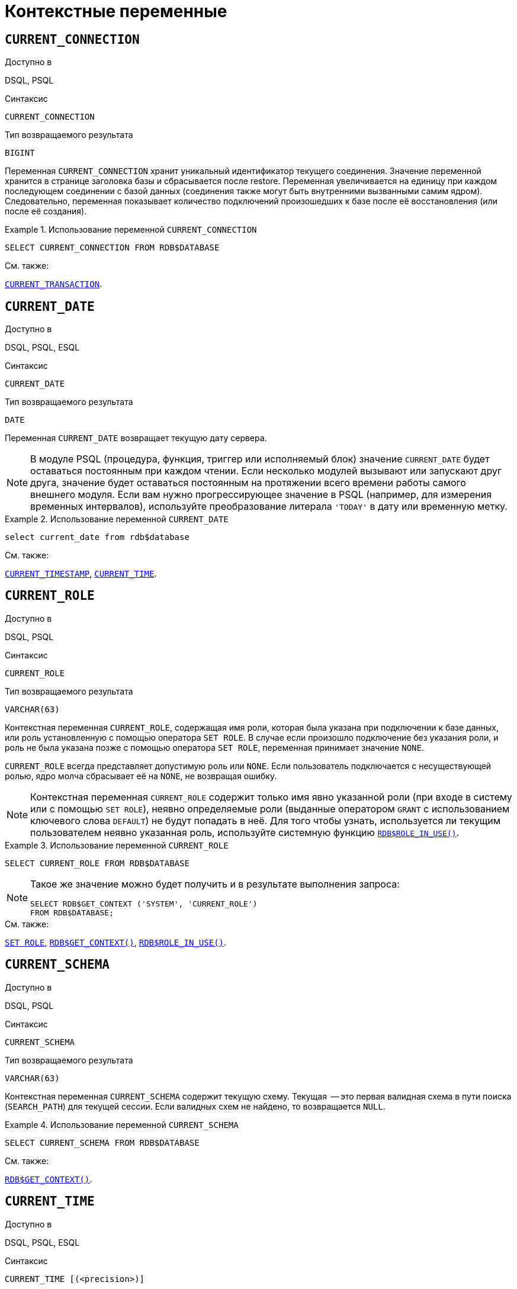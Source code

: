 [[fblangref-contextvars]]
= Контекстные переменные

(((Контекстные переменные)))

[[fblangref-contextvars-current-connection]]
== `CURRENT_CONNECTION`

.Доступно в
DSQL, PSQL
(((Контекстные переменные, CURRENT_CONNECTION)))

.Синтаксис
[listing]
----
CURRENT_CONNECTION
----

.Тип возвращаемого результата
`BIGINT`

Переменная `CURRENT_CONNECTION` хранит уникальный идентификатор текущего соединения.
Значение переменной хранится в странице заголовка базы и сбрасывается после restore.
Переменная увеличивается на единицу при каждом последующем соединении с базой данных (соединения также могут быть внутренними вызванными самим ядром). Следовательно, переменная показывает количество подключений произошедших к базе после её восстановления (или после её создания).

.Использование переменной `CURRENT_CONNECTION`
[example]
====
[source,sql]
----
SELECT CURRENT_CONNECTION FROM RDB$DATABASE
----
====

.См. также:
<<fblangref-contextvars-current-transaction>>.

[[fblangref-contextvars-current-date]]
== `CURRENT_DATE`

.Доступно в
DSQL, PSQL, ESQL
(((Контекстные переменные, CURRENT_DATE)))

.Синтаксис
[listing]
----
CURRENT_DATE
----

.Тип возвращаемого результата
`DATE`

Переменная `CURRENT_DATE` возвращает текущую дату сервера.

[NOTE]
====
В модуле PSQL (процедура, функция, триггер или исполняемый блок) значение `CURRENT_DATE` будет оставаться
постоянным при каждом чтении. Если несколько модулей вызывают или запускают друг друга, значение будет оставаться
постоянным на протяжении всего времени работы самого внешнего модуля. Если вам нужно прогрессирующее значение в PSQL
(например, для измерения временных интервалов), используйте преобразование литерала `'TODAY'` в дату или временную метку.
====

.Использование переменной `CURRENT_DATE`
[example]
====
[source,sql]
----
select current_date from rdb$database
----
====

.См. также:
<<fblangref-contextvars-current-timestamp>>, <<fblangref-contextvars-current-time>>.

[[fblangref-contextvars-current-role]]
== `CURRENT_ROLE`

.Доступно в
DSQL, PSQL
(((Контекстные переменные, CURRENT_ROLE)))

.Синтаксис
[listing]
----
CURRENT_ROLE
----

.Тип возвращаемого результата
`VARCHAR(63)`

Контекстная переменная `CURRENT_ROLE`, содержащая имя роли, которая была указана при подключении к базе данных, или
роль установленную с помощью оператора `SET ROLE`. В случае если произошло подключение без указания роли,
и роль не была указана позже с помощью оператора `SET ROLE`, переменная принимает значение `NONE`.

`CURRENT_ROLE` всегда представляет допустимую роль или `NONE`. Если пользователь подключается с несуществующей ролью,
ядро молча сбрасывает её на `NONE`, не возвращая ошибку.

[NOTE]
====
Контекстная переменная `CURRENT_ROLE` содержит только имя явно указанной роли (при входе в систему или с помощью `SET ROLE`), неявно определяемые роли (выданные оператором `GRANT` с использованием ключевого слова `DEFAULT`) не будут попадать в неё.
Для того чтобы узнать, используется ли текущим пользователем неявно указанная роль, используйте системную
функцию <<fblangref-scalarfuncs-roleinuse,`RDB$ROLE_IN_USE()`>>.
====

.Использование переменной `CURRENT_ROLE`
[example]
====
[source,sql]
----
SELECT CURRENT_ROLE FROM RDB$DATABASE
----
====

[NOTE]
====
Такое же значение можно будет получить и в результате выполнения запроса:

[source,sql]
----
SELECT RDB$GET_CONTEXT ('SYSTEM', 'CURRENT_ROLE')
FROM RDB$DATABASE;
----
====

.См. также:
<<fblangref-management-setrole,`SET ROLE`>>,
<<fblangref-scalarfuncs-get-context,`RDB$GET_CONTEXT()`>>,
<<fblangref-scalarfuncs-roleinuse,`RDB$ROLE_IN_USE()`>>.

[[fblangref-contextvars-current-schema]]
== `CURRENT_SCHEMA`

.Доступно в
DSQL, PSQL
(((Контекстные переменные, CURRENT_SCHEMA)))

.Синтаксис
[listing]
----
CURRENT_SCHEMA
----

.Тип возвращаемого результата
`VARCHAR(63)`

Контекстная переменная `CURRENT_SCHEMA` содержит текущую схему. Текущая  -- это первая валидная схема в пути поиска (`SEARCH_PATH`) для текущей сессии. Если валидных схем не найдено, то возвращается `NULL`.

.Использование переменной `CURRENT_SCHEMA`
[example]
====
[source,sql]
----
SELECT CURRENT_SCHEMA FROM RDB$DATABASE
----
====

.См. также:
<<fblangref-scalarfuncs-get-context,`RDB$GET_CONTEXT()`>>.

[[fblangref-contextvars-current-time]]
== `CURRENT_TIME`

.Доступно в
DSQL, PSQL, ESQL
(((Контекстные переменные, CURRENT_TIME)))

.Синтаксис
[listing]
----
CURRENT_TIME [(<precision>)]

<precision> ::= 0 | 1 | 2 | 3
----

[[fblangref-funcs-tbl-current_time]]
.Параметры контекстной переменной `CURRENT_TIME`
[cols="<1,<3", options="header",stripes="none"]
|===
^| Параметр
^| Описание

|precision
|Точность.
Значение по умолчанию 0.
Не поддерживается в ESQL.
|===

.Тип возвращаемого результата
`TIME WITH TIME ZONE`

Переменная `CURRENT_TIME` возвращает текущее время в часовом поясе сессии, включая информацию о часовом поясе.
Точность определяет, сколько учитывать знаков после запятой в долях секунды.
По умолчанию точность равна 0.

[NOTE]
====
В блоке кода PSQL (процедура, триггер, исполняемый блок) значение `CURRENT_TIME` не меняется по мере выполнения.
При вызове вложенного кода, значение также не изменится и будет равно значению в коде самого верхнего уровня.
Для определения реального времени используйте `CAST('NOW' AS TIME)`.
====

.Использование переменной `CURRENT_TIME`
[example]
====
[source,sql]
----
SELECT CURRENT_TIME(2) FROM RDB$DATABASE;
-- результат будет (например) 23:35:33.1200 Europe/Moscow
----
====

.См. также:
<<fblangref-contextvars-current-timestamp>>, <<fblangref-contextvars-current-date>>.

[[fblangref-contextvars-current-timestamp]]
== `CURRENT_TIMESTAMP`

.Доступно в
DSQL, PSQL, ESQL
(((Контекстные переменные, CURRENT_TIMESTAMP)))

.Синтаксис
[listing]
----
CURRENT_TIMESTAMP [(<precision>)]

<precision> ::= 0 | 1 | 2 | 3
----

.Параметры контекстной переменной CURRENT_TIMESTAMP
[cols="<1,<3", options="header",stripes="none"]
|===
^| Параметр
^| Описание

|precision
|

Точность.
Значение по умолчанию 3.
Не поддерживается в ESQL.
|===

.Тип возвращаемого результата
`TIMESTAMP WITH TIME ZONE`

Переменная `CURRENT_TIMESTAMP` возвращает текущую дату и время в часовом поясе сессии, включая информацию о часовом поясе.
Точность определяет, сколько учитывать знаков после запятой в долях секунды.
Точность по умолчанию равна 3.

[NOTE]
====
В блоке кода PSQL (процедура, триггер, исполняемый блок) значение `CURRENT_TIMESTAMP` не меняется по мере выполнения.
При вызове вложенного кода, значение также не изменится и будет равно значению в коде самого верхнего уровня.
Для определения реального времени используйте `CAST('NOW' AS TIMESTAMP)`.
====

.Использование переменной `CURRENT_TIMESTAMP`
[example]
====
[source,sql]
----
SELECT CURRENT_TIMESTAMP(2) FROM RDB$DATABASE;
-- результат будет (например) 02.03.2014 23:35:33.1200 Europe/Moscow
----
====

.См. также:
<<fblangref-contextvars-current-time>>, <<fblangref-contextvars-current-date>>.

[[fblangref-contextvars-current-transaction]]
== `CURRENT_TRANSACTION`

.Доступно в
DSQL, PSQL
(((Контекстные переменные, CURRENT_TRANSACTION)))

.Синтаксис
[listing]
----
CURRENT_TRANSACTION
----

.Тип возвращаемого результата
`BIGINT`

Переменная `CURRENT_TRANSACTION` содержит уникальный номер текущей транзакции.

Значение `CURRENT_TRANSACTION`` ``хранится в странице заголовка базы данных и сбрасывается в 0 после восстановления (или создания базы). Оно увеличивается при старте новой транзакции.

.Использование переменной `CURRENT_TRANSACTION`
[example]
====
[source,sql]
----
SELECT CURRENT_TRANSACTION FROM RDB$DATABASE;

NEW.TRANS_ID = CURRENT_TRANSACTION;
----
====

.См. также:
<<fblangref-contextvars-current-connection>>, <<fblangref-scalarfuncs-get-context,`RDB$GET_CONTEXT()`>>.

[[fblangref-contextvars-current-user]]
== `CURRENT_USER`

.Доступно в
DSQL, PSQL
(((Контекстные переменные, CURRENT_USER)))

.Синтаксис
[listing]
----
CURRENT_USER
----

.Тип возвращаемого результата
`VARCHAR(63)`

Переменная `CURRENT_USER` содержит имя текущего подключенного пользователя базы данных.

.Использование переменной `CURRENT_USER`
[example]
====
[source,sql]
----
NEW.ADDED_BY = CURRENT_USER;
----
====

.См. также:
<<fblangref-contextvars-user>>, <<fblangref-contextvars-current-role>>.

[[fblangref-contextvars-deleting]]
== `DELETING`

.Доступно в
PSQL
(((Контекстные переменные, DELETING)))

.Синтаксис
[listing]
----
DELETING
----

.Тип возвращаемого результата
`BOOLEAN`

Контекстная переменная `DELETING` доступна только в коде табличных триггеров.
Используется в триггерах на несколько типов событий и показывает, что триггер сработал при выполнении операции `DELETE`.

.Использование переменной `DELETING`
[example]
====
[source,sql]
----
...
IF (DELETING) THEN
BEGIN
  INSERT INTO REMOVED_CARS (
    ID, MAKE, MODEL, REMOVED)
  VALUES (
    OLD.ID, OLD.MAKE, OLD.MODEL, CURRENT_TIMESTAMP);
END
...
----
====

.См. также:
<<fblangref-contextvars-inserting>>, <<fblangref-contextvars-updating>>.

[[fblangref-contextvars-gdscode]]
== `GDSCODE`

.Доступно в
PSQL
(((Контекстные переменные, GDSCODE)))

.Синтаксис
[listing]
----
GDSCODE
----

.Тип возвращаемого результата
`INTEGER`

В блоке обработки ошибок `WHEN ... DO` контекстная переменная `GDSCODE` содержит числовое представление текущего кода ошибки Firebird.
До версии Firebird 2.0 `GDSCODE` можно было получить только с использованием конструкции `WHEN GDSCODE`.
Теперь эту контекстную переменную можно также использовать в блоках `WHEN ANY`, `WHEN SQLCODE` и `WHEN EXCEPTION` при условии, что код ошибки соответствует коду ошибки Firebird.
Вне обработчика ошибок `GDSCODE` всегда равен 0.
Вне PSQL `GDSCODE` не существует вообще.

.Использование переменной `GDSCODE`
[example]
====
[source,sql]
----
...
WHEN GDSCODE GRANT_OBJ_NOTFOUND,
     GDSCODE GRANT_FLD_NOTFOUND,
     GDSCODE GRANT_NOPRIV,
     GDSCODE GRANT_NOPRIV_ON_BASE
DO
BEGIN
  EXECUTE PROCEDURE LOG_GRANT_ERROR(GDSCODE);
  EXIT;
END
...
----
====

[NOTE]
====
Обратите внимание, пожалуйста: после, `WHEN GDSCODE` вы должны использовать символьные имена -- такие, как `grant_obj_notfound` и т.д.
Но контекстная переменная `GDSCODE` -- целое число.
Для сравнения его с определённой ошибкой вы должны использовать числовое значение, например, `335544551` для `grant_obj_notfound`.
====

.См. также:
<<fblangref-contextvars-sqlcode>>, <<fblangref-contextvars-sqlstate>>.

[[fblangref-contextvars-inserting]]
== `INSERTING`

.Доступно в
PSQL
(((Контекстные переменные, INSERTING)))

.Синтаксис
[listing]
----
INSERTING
----

.Тип возвращаемого результата
`BOOLEAN`

Контекстная переменная `INSERTING` доступна только коде табличных триггеров.
Используется в триггерах на несколько типов событий и показывает, что триггер сработал при выполнении операции `INSERT`.

.Использование переменной `INSERTING`
[example]
====
[source,sql]
----
...
IF (INSERTING OR UPDATING) THEN
BEGIN
  IF (NEW.SERIAL_NUM IS NULL) THEN
    NEW.SERIAL_NUM = GEN_ID (GEN_SERIALS, 1);
END
...
----
====

.См. также:
<<fblangref-contextvars-updating>>, <<fblangref-contextvars-deleting>>.

[[fblangref-contextvars-localtime]]
== `LOCALTIME`

.Доступно в
DSQL, PSQL, ESQL
(((Контекстные переменные, LOCALTIME)))

.Синтаксис
[listing]
----
LOCALTIME [(<precision>)]

<precision> ::= 0 | 1 | 2 | 3
----

.Параметры контекстной переменной LOCALTIME
[cols="<1,<3", options="header",stripes="none"]
|===
^| Параметр
^| Описание

|precision
|Точность.
Значение по умолчанию 0.
Не поддерживается в ESQL.
|===

.Тип возвращаемого результата
`TIME WITHOUT TIME ZONE`

Переменная `LOCALTIME` возвращает текущее время в часовом поясе сессии, без информации о часовом поясе.
Точность определяет, сколько учитывать знаков после запятой в долях секунды.
Точность по умолчанию равна 0.

[NOTE]
====
В блоке кода PSQL (процедура, триггер, исполняемый блок) значение `LOCALTIME` не меняется по мере выполнения.
При вызове вложенного кода, значение также не изменится и будет равно значению в коде самого верхнего уровня.
Для определения реального времени используйте `CAST('NOW' AS TIME WITHOUT TIME ZONE)`.
====

.Использование переменной `LOCALTIME`
[example]
====
[source,sql]
----
SELECT LOCALTIME(2) FROM RDB$DATABASE;
-- результат будет (например) 23:35:33.1200
----
====

.См. также:
<<fblangref-contextvars-current-time>>,
<<fblangref-contextvars-current-timestamp>>,
<<fblangref-contextvars-current-date>>.

[[fblangref-contextvars-localtimestamp]]
== `LOCALTIMESTAMP`

.Доступно в
DSQL, PSQL, ESQL
(((Контекстные переменные, LOCALTIMESTAMP)))

.Синтаксис
[listing]
----
LOCALTIMESTAMP [(<precision>)]

<precision> ::= 0 | 1 | 2 | 3
----

.Параметры контекстной переменной LOCALTIMESTAMP
[cols="<1,<3", options="header",stripes="none"]
|===
^| Параметр
^| Описание

|precision
|Точность.
Значение по умолчанию 3.
Не поддерживается в ESQL.
|===

.Тип возвращаемого результата
`TIMESTAMP WITHOUT TIME ZONE`

Переменная `LOCALTIMESTAMP` возвращает текущую дату и время в часовом поясе сессии, без информации о часовом поясе.
Точность определяет, сколько учитывать знаков после запятой в долях секунды.
Точность по умолчанию равна 3.

[NOTE]
====
В блоке кода PSQL (процедура, триггер, исполняемый блок) значение `LOCALTIMESTAMP` не меняется по мере выполнения.
При вызове вложенного кода, значение также не изменится и будет равно значению в коде самого верхнего уровня.
Для определения реального времени используйте `CAST('NOW' AS TIMESTAMP WITHOUT TIME ZONE)`.
====

.Использование переменной `LOCALTIMESTAMP`
[example]
====
[source,sql]
----
SELECT LOCALTIMESTAMP(2) FROM RDB$DATABASE;
-- результат будет (например) 02.03.2014 23:35:33.1200
----
====

.См. также:
<<fblangref-contextvars-current-timestamp>>,
<<fblangref-contextvars-current-time>>,
<<fblangref-contextvars-current-date>>.

[[fblangref-contextvars-new]]
== `NEW`

.Доступно в
PSQL
(((Контекстные переменные, NEW)))

.Синтаксис
[listing]
----
NEW
----

Контекстная переменная `NEW` доступна только в коде табличных триггеров.
Значение `NEW` содержит новые значения полей данных, которое возникли в базе во время операции обновления или вставки.

В `AFTER` триггерах переменная доступна только для чтения.

[NOTE]
====
Для табличных триггеров, срабатывающих на несколько типов событий, переменная `NEW` доступна всегда.
Однако в случае если триггер сработал на операцию удаления, то для него новая версия данных не имеет смысла.
В этой ситуации чтение переменной `NEW` всегда вернёт `NULL`.
====

[IMPORTANT]
====
Попытка записи в переменную `NEW` в `AFTER` триггере вызовет исключение в коде.
====

.Использование переменной `NEW`
[example]
====
[source,sql]
----
...
  IF (NEW.SERIAL_NUM IS NULL) THEN
    NEW.SERIAL_NUM = GEN_ID (GEN_SERIALS, 1);
...
----
====

.См. также:
<<fblangref-contextvars-old>>.

[[fblangref-contextvars-old]]
== `OLD`

.Доступно в
PSQL
(((Контекстные переменные, OLD)))

.Синтаксис
[listing]
----
OLD
----

Контекстная переменная `OLD` доступна только коде триггеров.
Значения, содержащееся в `OLD`, хранит прошлые значения полей, которые были в базе до операции изменения или удаления.

Переменная `OLD` доступна только для чтения.

[NOTE]
====
Для табличных триггеров, срабатывающих на несколько типов событий, значения для переменной `OLD` всегда возможны.
Однако для триггеров, сработавших на вставку записи, значение данной переменной не имеет смысла, поэтому в этой ситуации чтение `OLD` возвратит `NULL`, а попытка записи в неё вызовет исключение в коде.
====

.Использование переменной `OLD`
[example]
====
[source,sql]
----
...
  IF (NEW.QUANTITY IS DISTINCT FROM OLD.QUANTITY) THEN
    DELTA = NEW.QUANTITY - OLD.QUANTITY;
...
----
====

.См. также:
<<fblangref-contextvars-new>>.

[[fblangref-contextvars-resetting]]
== `RESETTING`

.Доступно в
PSQL
(((Контекстные переменные, RESETTING)))

.Синтаксис
[listing]
----
RESETTING
----

.Тип возвращаемого результата
`BOOLEAN`

Контекстная переменная `RESETTING` доступна только коде триггеров на события `ON CONNECT` и `ON DISCONNECT`, и может использоваться в любом месте, где можно использовать логический предикат.
Системная переменная `RESETTING`, позволяет обнаружить случай, когда триггер базы данных срабатывает из-за сброса сеанса, например с помощью оператора `ALTER SESSION RESET`.
Её значение `TRUE`, если выполняется сброс сеанса, и `FALSE` в противном случае.

.Использование переменной `RESETTING`
[example]
====
[source,sql]
----
...
IF (RESETTING) THEN
BEGIN
  -- выполняется сброс сеанса
END
...
----
====

.См. также:
<<fblangref-management-resetsession,`ALTER SESSION RESET`>>.

[[fblangref-contextvars-row_count]]
== `ROW_COUNT`

.Доступно в
PSQL
(((Контекстные переменные, ROW_COUNT)))

.Синтаксис
[listing]
----
ROW_COUNT
----

.Тип возвращаемого результата
`BIGINT`

Контекстная переменная `ROW_COUNT` содержит число строк, затронутых последним оператором DML
(`INSERT`, `UPDATE`, `DELETE`, `SELECT` или `FETCH`) в текущем триггере, хранимой процедуре или исполняемом блоке.

Поведение с `SELECT` и `FETCH`:

* После выполнения singleton `SELECT` запроса (запроса, который может вернуть не более одной строки данных),
`ROW_COUNT` равна 1, если была получена строка данных и 0 в противном случае;
* В цикле <<fblangref-psql-statements-forselect,`FOR SELECT`>> переменная `ROW_COUNT` увеличивается на каждой итерации (начиная с 0 в качестве первого значения);
* После выборки (`FETCH`) из курсора, `ROW_COUNT` равна 1, если была получена строка данных и 0 в противном случае. Выборка нескольких записей из одного курсора не увеличивает `ROW_COUNT` после 1.


[IMPORTANT]
====
Переменная `ROW_COUNT` не может быть использована для определения количества строк, затронутых при выполнении
операторов `EXECUTE STATEMENT` или `EXECUTE PROCEDURE`.
Для оператора `MERGE` переменная `ROW_COUNT` будет содержать 0 или 1, даже если было затронуто более записей
====

[WARNING]
====
Не используйте переменную `ROW_COUNT` внутри DML операторов.
Дело в том, что эта переменная сбрасывает своё значение в 0 перед началом выполнения любого DML оператора, а потому вы можете получить не то что ожидаете.

[source,sql]
----
...
UPDATE t2 SET
    evt='upd',
    old_id = old.id, old_x = old.x,
    new_id = new.id, new_x = new.x
WHERE new_id = old.id;

INSERT INTO t2log(evt, affected_rows) VALUES('upd', ROW_COUNT);
...
----

В вышеприведённом примере в столбец `affected_rows` будут записаны нулевые значения, даже если оператором `UPDATE` были затронуты строки.
Для того чтобы исправить эту ошибку, необходимо сохранить значение контекстной переменной `ROW_COUNT` в локальную переменную PSQL модуля и использовать эту локальную переменную в DML операторе.

[source,sql]
----
...
DECLARE rc INT;
...
UPDATE t2 SET
    evt='upd',
    old_id = old.id, old_x = old.x,
    new_id = new.id, new_x = new.x
WHERE new_id = old.id;

rc = ROW_COUNT;
INSERT INTO t2log(evt, affected_rows) VALUES('upd', rc);
...
----
====

.Использование переменной `ROW_COUNT`
[example]
====
[source,sql]
----
...
UPDATE Figures SET Number = 0 WHERE id = :id;
IF (row_count = 0) THEN
  INSERT INTO Figures (id, Number)
  VALUES (:id, 0);
...
----
====

[[fblangref-contextvars-sqlcode]]
== `SQLCODE`

.Доступно в
PSQL
(((Контекстные переменные, SQLCODE)))

.Синтаксис
[listing]
----
SQLCODE
----

.Тип возвращаемого результата
`INTEGER`

В блоках обработки ошибок `WHEN ... DO` контекстная переменная `SQLCODE` содержит текущий код ошибки SQL.
До Firebird 2.0 значение `SQLCODE` можно было получить только в блоках обработки ошибок WHEN SQLCODE и WHEN ANY.
Теперь она может быть отлична от нуля в блоках `WHEN GDSCODE` и `WHEN EXCEPTION` при условии, что ошибка, вызвавшее срабатывание блока, соответствует коду ошибки SQL.
Вне обработчиков ошибок `SQLCODE` всегда равен 0, а вне PSQL не существует вообще.

.Использование переменной `SQLCODE`
[example]
====
[source,sql]
----
...
WHEN ANY DO
BEGIN
  IF (SQLCODE <> 0) THEN
    MSG = 'Обнаружена ошибка SQL!';
  ELSE
    MSG = 'Ошибки нет!';
  EXCEPTION EX_CUSTOM MSG;
END
...
----
====

.См. также:
<<fblangref-contextvars-gdscode>>, <<fblangref-contextvars-sqlstate>>.

[[fblangref-contextvars-sqlstate]]
== `SQLSTATE`

.Доступно в
PSQL
(((Контекстные переменные, SQLSTATE)))

.Синтаксис
[listing]
----
SQLSTATE
----

.Тип возвращаемого результата
`CHAR(5)`

В блоках обработки ошибок `WHEN ... DO` контекстная переменная `SQLSTATE` переменная содержит 5 символов SQL-2003 -- совместимого кода состояния, переданного оператором, вызвавшим ошибку.
Вне обработчиков ошибок `SQLSTATE` всегда равен '00000', а вне PSQL не существует вообще.

[NOTE]
====
* `SQLSTATE` предназначен для замены `SQLCODE`. Последняя, в настоящее время устарела и буден удалена будущих версиях Firebird;
* Любой код `SQLSTATE` состоит из двух символов класса и трёх символов подкласса. Класс 00 (успешное выполнение), 01 (предупреждение) и 02 (нет данных) представляют собой условия завершения. Каждый код статуса вне этих классов является исключением. Поскольку классы 00, 01 и 02 не вызывают ошибку, они никогда не будут обнаруживаться в переменной `SQLSTATE`.
====

.Использование переменной `SQLSTATE`
[example]
====
[source,sql]
----
WHEN ANY DO
BEGIN
  MSG = CASE SQLSTATE
          WHEN '22003' THEN
            'Число вышло за пределы диапазона!'
          WHEN '22012' THEN
            'Деление на ноль!'
          WHEN '23000' THEN
            'Нарушение ограничения целостности!'
          ELSE 'Ошибок нет! SQLSTATE = ' || SQLSTATE;
        END;
  EXCEPTION EX_CUSTOM MSG;
END
----
====

.См. также:
<<fblangref-contextvars-gdscode>>, <<fblangref-contextvars-sqlcode>>, <<fblangref-appx-errorcodes,Коды ошибок SQLSTATE>>.

[[fblangref-contextvars-updating]]
== `UPDATING`

.Доступно в
PSQL
(((Контекстные переменные, UPDATING)))

.Синтаксис
[listing]
----
UPDATING
----

.Тип возвращаемого результата
`BOOLEAN`

Контекстная переменная `UPDATING` доступна только коде табличных триггеров.
Используется в триггерах на несколько типов событий и показывает, что триггер сработал при выполнении операции `UPDATE`.

.Использование переменной `UPDATING`
[example]
====
[source,sql]
----
...
IF (INSERTING OR UPDATING) THEN
BEGIN
  IF (NEW.SERIAL_NUM IS NULL) THEN
    NEW.SERIAL_NUM = GEN_ID (GEN_SERIALS, 1);
END
...
----
====

.См. также:
<<fblangref-contextvars-inserting>>, <<fblangref-contextvars-deleting>>.

[[fblangref-contextvars-user]]
== `USER`

.Доступно в
DSQL, PSQL
(((Контекстные переменные, USER)))

.Синтаксис
[listing]
----
USER
----

.Тип возвращаемого результата
`VARCHAR(63)`

Переменная `USER` содержит имя текущего подключенного пользователя базы данных.

.Использование переменной `USER`
[example]
====
[source,sql]
----
NEW.ADDED_BY = USER;
----
====

.См. также:
<<fblangref-contextvars-current-user>>, <<fblangref-contextvars-current-role>>.
